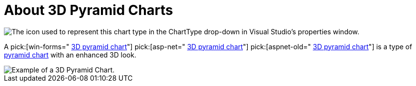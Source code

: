 ﻿////

|metadata|
{
    "name": "chart-about-3d-pyramid-charts",
    "controlName": ["{WawChartName}"],
    "tags": [],
    "guid": "{37AD4E99-E0F6-4557-A924-E2A68FEFDAC5}",  
    "buildFlags": [],
    "createdOn": "0001-01-01T00:00:00Z"
}
|metadata|
////

= About 3D Pyramid Charts

image::Images/Chart_About_3D_Pyramid_Charts_02.png[The icon used to represent this chart type in the ChartType drop-down in Visual Studio's properties window.]

A  pick:[win-forms=" link:infragistics4.win.ultrawinchart.v{ProductVersion}~infragistics.ultrachart.shared.styles.charttype.html[3D pyramid chart]"]  pick:[asp-net=" link:infragistics4.webui.ultrawebchart.v{ProductVersion}~infragistics.ultrachart.shared.styles.charttype.html[3D pyramid chart]"]  pick:[aspnet-old=" link:infragistics4.webui.ultrawebchart.v{ProductVersion}~infragistics.ultrachart.shared.styles.charttype.html[3D pyramid chart]"]  is a type of link:chart-pyramid-chart-2d.html[pyramid chart] with an enhanced 3D look.

image::images/Chart_About_3D_Pyramid_Charts_01.png[Example of a 3D Pyramid Chart.]